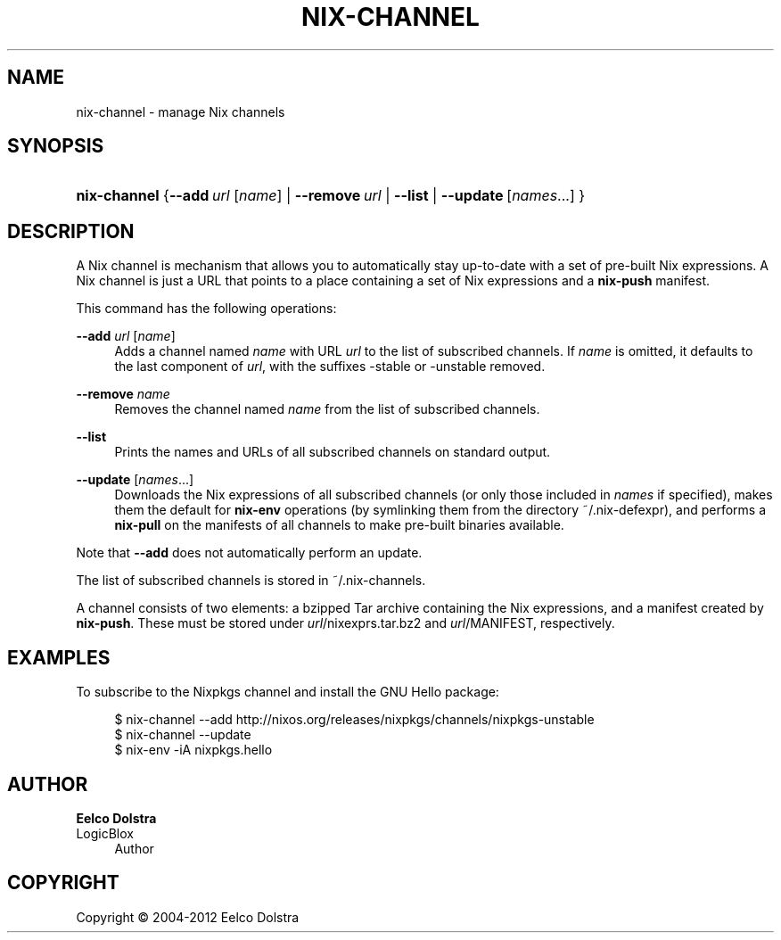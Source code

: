 '\" t
.\"     Title: nix-channel
.\"    Author: Eelco Dolstra
.\" Generator: DocBook XSL-NS Stylesheets v1.75.2 <http://docbook.sf.net/>
.\"      Date: May 2012
.\"    Manual: Command Reference
.\"    Source: Nix 1.0
.\"  Language: English
.\"
.TH "NIX\-CHANNEL" "1" "May 2012" "Nix 1\&.0" "Command Reference"
.\" -----------------------------------------------------------------
.\" * set default formatting
.\" -----------------------------------------------------------------
.\" disable hyphenation
.nh
.\" disable justification (adjust text to left margin only)
.ad l
.\" -----------------------------------------------------------------
.\" * MAIN CONTENT STARTS HERE *
.\" -----------------------------------------------------------------
.SH "NAME"
nix-channel \- manage Nix channels
.SH "SYNOPSIS"
.HP \w'\fBnix\-channel\fR\ 'u
\fBnix\-channel\fR {\fB\-\-add\fR\ \fIurl\fR\ [\fIname\fR]  | \fB\-\-remove\fR\ \fIurl\fR | \fB\-\-list\fR | \fB\-\-update\fR\ [\fInames\fR...] }
.SH "DESCRIPTION"
.PP
A Nix channel is mechanism that allows you to automatically stay up\-to\-date with a set of pre\-built Nix expressions\&. A Nix channel is just a URL that points to a place containing a set of Nix expressions and a
\fBnix\-push\fR
manifest\&.
.PP
This command has the following operations:
.PP
\fB\-\-add\fR \fIurl\fR [\fIname\fR]
.RS 4
Adds a channel named
\fIname\fR
with URL
\fIurl\fR
to the list of subscribed channels\&. If
\fIname\fR
is omitted, it defaults to the last component of
\fIurl\fR, with the suffixes
\-stable
or
\-unstable
removed\&.
.RE
.PP
\fB\-\-remove\fR \fIname\fR
.RS 4
Removes the channel named
\fIname\fR
from the list of subscribed channels\&.
.RE
.PP
\fB\-\-list\fR
.RS 4
Prints the names and URLs of all subscribed channels on standard output\&.
.RE
.PP
\fB\-\-update\fR [\fInames\fR\&...]
.RS 4
Downloads the Nix expressions of all subscribed channels (or only those included in
\fInames\fR
if specified), makes them the default for
\fBnix\-env\fR
operations (by symlinking them from the directory
~/\&.nix\-defexpr), and performs a
\fBnix\-pull\fR
on the manifests of all channels to make pre\-built binaries available\&.
.RE
.PP
Note that
\fB\-\-add\fR
does not automatically perform an update\&.
.PP
The list of subscribed channels is stored in
~/\&.nix\-channels\&.
.PP
A channel consists of two elements: a bzipped Tar archive containing the Nix expressions, and a manifest created by
\fBnix\-push\fR\&. These must be stored under
\fIurl\fR/nixexprs\&.tar\&.bz2
and
\fIurl\fR/MANIFEST, respectively\&.
.SH "EXAMPLES"
.PP
To subscribe to the Nixpkgs channel and install the GNU Hello package:
.sp
.if n \{\
.RS 4
.\}
.nf
$ nix\-channel \-\-add http://nixos\&.org/releases/nixpkgs/channels/nixpkgs\-unstable
$ nix\-channel \-\-update
$ nix\-env \-iA nixpkgs\&.hello
.fi
.if n \{\
.RE
.\}
.SH "AUTHOR"
.PP
\fBEelco Dolstra\fR
.br
LogicBlox
.RS 4
Author
.RE
.SH "COPYRIGHT"
.br
Copyright \(co 2004-2012 Eelco Dolstra
.br

